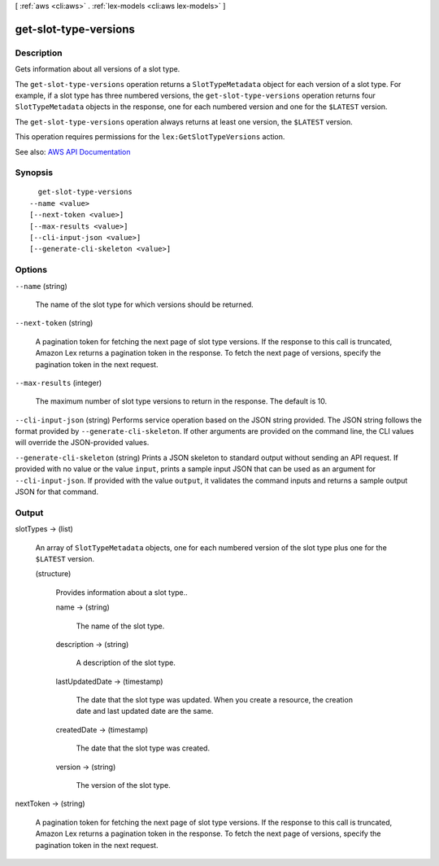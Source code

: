 [ :ref:`aws <cli:aws>` . :ref:`lex-models <cli:aws lex-models>` ]

.. _cli:aws lex-models get-slot-type-versions:


**********************
get-slot-type-versions
**********************



===========
Description
===========



Gets information about all versions of a slot type.

 

The ``get-slot-type-versions`` operation returns a ``SlotTypeMetadata`` object for each version of a slot type. For example, if a slot type has three numbered versions, the ``get-slot-type-versions`` operation returns four ``SlotTypeMetadata`` objects in the response, one for each numbered version and one for the ``$LATEST`` version. 

 

The ``get-slot-type-versions`` operation always returns at least one version, the ``$LATEST`` version.

 

This operation requires permissions for the ``lex:GetSlotTypeVersions`` action.



See also: `AWS API Documentation <https://docs.aws.amazon.com/goto/WebAPI/lex-models-2017-04-19/GetSlotTypeVersions>`_


========
Synopsis
========

::

    get-slot-type-versions
  --name <value>
  [--next-token <value>]
  [--max-results <value>]
  [--cli-input-json <value>]
  [--generate-cli-skeleton <value>]




=======
Options
=======

``--name`` (string)


  The name of the slot type for which versions should be returned.

  

``--next-token`` (string)


  A pagination token for fetching the next page of slot type versions. If the response to this call is truncated, Amazon Lex returns a pagination token in the response. To fetch the next page of versions, specify the pagination token in the next request. 

  

``--max-results`` (integer)


  The maximum number of slot type versions to return in the response. The default is 10.

  

``--cli-input-json`` (string)
Performs service operation based on the JSON string provided. The JSON string follows the format provided by ``--generate-cli-skeleton``. If other arguments are provided on the command line, the CLI values will override the JSON-provided values.

``--generate-cli-skeleton`` (string)
Prints a JSON skeleton to standard output without sending an API request. If provided with no value or the value ``input``, prints a sample input JSON that can be used as an argument for ``--cli-input-json``. If provided with the value ``output``, it validates the command inputs and returns a sample output JSON for that command.



======
Output
======

slotTypes -> (list)

  

  An array of ``SlotTypeMetadata`` objects, one for each numbered version of the slot type plus one for the ``$LATEST`` version.

  

  (structure)

    

    Provides information about a slot type..

    

    name -> (string)

      

      The name of the slot type.

      

      

    description -> (string)

      

      A description of the slot type.

      

      

    lastUpdatedDate -> (timestamp)

      

      The date that the slot type was updated. When you create a resource, the creation date and last updated date are the same. 

      

      

    createdDate -> (timestamp)

      

      The date that the slot type was created.

      

      

    version -> (string)

      

      The version of the slot type.

      

      

    

  

nextToken -> (string)

  

  A pagination token for fetching the next page of slot type versions. If the response to this call is truncated, Amazon Lex returns a pagination token in the response. To fetch the next page of versions, specify the pagination token in the next request. 

  

  

